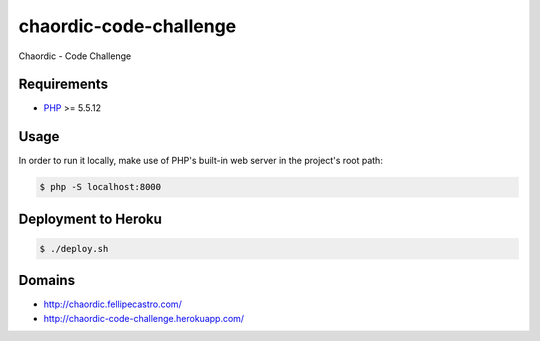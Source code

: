 chaordic-code-challenge
=======================

Chaordic - Code Challenge

Requirements
------------

- `PHP <http://php.net/>`_ >= 5.5.12

Usage
-----

In order to run it locally, make use of PHP's built-in web server in the
project's root path:

.. code-block:: bash

   $ php -S localhost:8000

Deployment to Heroku
--------------------

.. code-block:: bash

   $ ./deploy.sh

Domains
-------

- `<http://chaordic.fellipecastro.com/>`_
- `<http://chaordic-code-challenge.herokuapp.com/>`_
